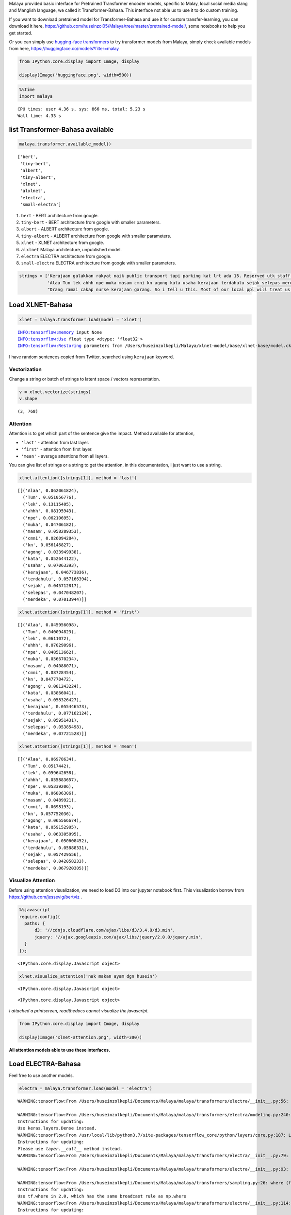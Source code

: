 Malaya provided basic interface for Pretrained Transformer encoder
models, specific to Malay, local social media slang and Manglish
language, we called it Transformer-Bahasa. This interface not able us to
use it to do custom training.

If you want to download pretrained model for Transformer-Bahasa and use
it for custom transfer-learning, you can download it here,
https://github.com/huseinzol05/Malaya/tree/master/pretrained-model/,
some notebooks to help you get started.

Or you can simply use `hugging-face
transformers <https://huggingface.co/models?filter=malay>`__ to try
transformer models from Malaya, simply check available models from here,
https://huggingface.co/models?filter=malay

.. code:: python

    from IPython.core.display import Image, display
    
    display(Image('huggingface.png', width=500))



.. image:: load-transformer_files/load-transformer_2_0.png
   :width: 500px


.. code:: python

    %%time
    import malaya


.. parsed-literal::

    CPU times: user 4.36 s, sys: 866 ms, total: 5.23 s
    Wall time: 4.33 s


list Transformer-Bahasa available
---------------------------------

.. code:: python

    malaya.transformer.available_model()




.. parsed-literal::

    ['bert',
     'tiny-bert',
     'albert',
     'tiny-albert',
     'xlnet',
     'alxlnet',
     'electra',
     'small-electra']



1. ``bert`` - BERT architecture from google.

2. ``tiny-bert`` - BERT architecture from google with smaller
   parameters.

3. ``albert`` - ALBERT architecture from google.

4. ``tiny-albert`` - ALBERT architecture from google with smaller
   parameters.

5. ``xlnet`` - XLNET architecture from google.

6. ``alxlnet`` Malaya architecture, unpublished model.

7. ``electra`` ELECTRA architecture from google.

8. ``small-electra`` ELECTRA architecture from google with smaller
   parameters.

.. code:: python

    strings = ['Kerajaan galakkan rakyat naik public transport tapi parking kat lrt ada 15. Reserved utk staff rapid je dah berpuluh. Park kereta tepi jalan kang kene saman dgn majlis perbandaran. Kereta pulak senang kene curi. Cctv pun tak ada. Naik grab dah 5-10 ringgit tiap hari. Gampang juga',
               'Alaa Tun lek ahhh npe muka masam cmni kn agong kata usaha kerajaan terdahulu sejak selepas merdeka',
               "Orang ramai cakap nurse kerajaan garang. So i tell u this. Most of our local ppl will treat us as hamba abdi and they don't respect us as a nurse"]

Load XLNET-Bahasa
-----------------

.. code:: python

    xlnet = malaya.transformer.load(model = 'xlnet')


.. parsed-literal::

    INFO:tensorflow:memory input None
    INFO:tensorflow:Use float type <dtype: 'float32'>
    INFO:tensorflow:Restoring parameters from /Users/huseinzolkepli/Malaya/xlnet-model/base/xlnet-base/model.ckpt


I have random sentences copied from Twitter, searched using ``kerajaan``
keyword.

Vectorization
^^^^^^^^^^^^^

Change a string or batch of strings to latent space / vectors
representation.

.. code:: python

    v = xlnet.vectorize(strings)
    v.shape




.. parsed-literal::

    (3, 768)



Attention
^^^^^^^^^

Attention is to get which part of the sentence give the impact. Method
available for attention,

-  ``'last'`` - attention from last layer.
-  ``'first'`` - attention from first layer.
-  ``'mean'`` - average attentions from all layers.

You can give list of strings or a string to get the attention, in this
documentation, I just want to use a string.

.. code:: python

    xlnet.attention([strings[1]], method = 'last')




.. parsed-literal::

    [[('Alaa', 0.062061824),
      ('Tun', 0.051056776),
      ('lek', 0.13115405),
      ('ahhh', 0.08195943),
      ('npe', 0.06210695),
      ('muka', 0.04706182),
      ('masam', 0.058289353),
      ('cmni', 0.026094284),
      ('kn', 0.056146827),
      ('agong', 0.033949938),
      ('kata', 0.052644122),
      ('usaha', 0.07063393),
      ('kerajaan', 0.046773836),
      ('terdahulu', 0.057166394),
      ('sejak', 0.045712817),
      ('selepas', 0.047048207),
      ('merdeka', 0.07013944)]]



.. code:: python

    xlnet.attention([strings[1]], method = 'first')




.. parsed-literal::

    [[('Alaa', 0.045956098),
      ('Tun', 0.040094823),
      ('lek', 0.0611072),
      ('ahhh', 0.07029096),
      ('npe', 0.048513662),
      ('muka', 0.056670234),
      ('masam', 0.04088071),
      ('cmni', 0.08728454),
      ('kn', 0.047778472),
      ('agong', 0.081243224),
      ('kata', 0.03866041),
      ('usaha', 0.058326427),
      ('kerajaan', 0.055446573),
      ('terdahulu', 0.077162124),
      ('sejak', 0.05951431),
      ('selepas', 0.05385498),
      ('merdeka', 0.07721528)]]



.. code:: python

    xlnet.attention([strings[1]], method = 'mean')




.. parsed-literal::

    [[('Alaa', 0.06978634),
      ('Tun', 0.0517442),
      ('lek', 0.059642658),
      ('ahhh', 0.055883657),
      ('npe', 0.05339206),
      ('muka', 0.06806306),
      ('masam', 0.0489921),
      ('cmni', 0.0698193),
      ('kn', 0.057752036),
      ('agong', 0.065566674),
      ('kata', 0.059152905),
      ('usaha', 0.063305095),
      ('kerajaan', 0.050608452),
      ('terdahulu', 0.05888331),
      ('sejak', 0.057429556),
      ('selepas', 0.042058233),
      ('merdeka', 0.067920305)]]



Visualize Attention
^^^^^^^^^^^^^^^^^^^

Before using attention visualization, we need to load D3 into our
jupyter notebook first. This visualization borrow from
https://github.com/jessevig/bertviz .

.. code:: javascript

    %%javascript
    require.config({
      paths: {
          d3: '//cdnjs.cloudflare.com/ajax/libs/d3/3.4.8/d3.min',
          jquery: '//ajax.googleapis.com/ajax/libs/jquery/2.0.0/jquery.min',
      }
    });



.. parsed-literal::

    <IPython.core.display.Javascript object>


.. code:: python

    xlnet.visualize_attention('nak makan ayam dgn husein')



.. raw:: html

    
    <span style="user-select:none">
      Layer: <select id="layer"></select>
    </span>
    <div id='vis'></div>




.. parsed-literal::

    <IPython.core.display.Javascript object>



.. parsed-literal::

    <IPython.core.display.Javascript object>


*I attached a printscreen, readthedocs cannot visualize the javascript.*

.. code:: python

    from IPython.core.display import Image, display
    
    display(Image('xlnet-attention.png', width=300))



.. image:: load-transformer_files/load-transformer_24_0.png
   :width: 300px


**All attention models able to use these interfaces.**

Load ELECTRA-Bahasa
-------------------

Feel free to use another models.

.. code:: python

    electra = malaya.transformer.load(model = 'electra')


.. parsed-literal::

    WARNING:tensorflow:From /Users/huseinzolkepli/Documents/Malaya/malaya/transformers/electra/__init__.py:56: The name tf.placeholder is deprecated. Please use tf.compat.v1.placeholder instead.
    
    WARNING:tensorflow:From /Users/huseinzolkepli/Documents/Malaya/malaya/transformers/electra/modeling.py:240: dense (from tensorflow.python.layers.core) is deprecated and will be removed in a future version.
    Instructions for updating:
    Use keras.layers.Dense instead.
    WARNING:tensorflow:From /usr/local/lib/python3.7/site-packages/tensorflow_core/python/layers/core.py:187: Layer.apply (from tensorflow.python.keras.engine.base_layer) is deprecated and will be removed in a future version.
    Instructions for updating:
    Please use `layer.__call__` method instead.
    WARNING:tensorflow:From /Users/huseinzolkepli/Documents/Malaya/malaya/transformers/electra/__init__.py:79: The name tf.variable_scope is deprecated. Please use tf.compat.v1.variable_scope instead.
    
    WARNING:tensorflow:From /Users/huseinzolkepli/Documents/Malaya/malaya/transformers/electra/__init__.py:93: The name tf.get_variable is deprecated. Please use tf.compat.v1.get_variable instead.
    
    WARNING:tensorflow:From /Users/huseinzolkepli/Documents/Malaya/malaya/transformers/sampling.py:26: where (from tensorflow.python.ops.array_ops) is deprecated and will be removed in a future version.
    Instructions for updating:
    Use tf.where in 2.0, which has the same broadcast rule as np.where
    WARNING:tensorflow:From /Users/huseinzolkepli/Documents/Malaya/malaya/transformers/electra/__init__.py:114: multinomial (from tensorflow.python.ops.random_ops) is deprecated and will be removed in a future version.
    Instructions for updating:
    Use `tf.random.categorical` instead.
    WARNING:tensorflow:From /Users/huseinzolkepli/Documents/Malaya/malaya/transformers/electra/__init__.py:117: The name tf.InteractiveSession is deprecated. Please use tf.compat.v1.InteractiveSession instead.
    
    WARNING:tensorflow:From /Users/huseinzolkepli/Documents/Malaya/malaya/transformers/electra/__init__.py:118: The name tf.global_variables_initializer is deprecated. Please use tf.compat.v1.global_variables_initializer instead.
    
    WARNING:tensorflow:From /Users/huseinzolkepli/Documents/Malaya/malaya/transformers/electra/__init__.py:120: The name tf.get_collection is deprecated. Please use tf.compat.v1.get_collection instead.
    
    WARNING:tensorflow:From /Users/huseinzolkepli/Documents/Malaya/malaya/transformers/electra/__init__.py:121: The name tf.GraphKeys is deprecated. Please use tf.compat.v1.GraphKeys instead.
    
    WARNING:tensorflow:From /Users/huseinzolkepli/Documents/Malaya/malaya/transformers/electra/__init__.py:127: The name tf.train.Saver is deprecated. Please use tf.compat.v1.train.Saver instead.
    
    WARNING:tensorflow:From /Users/huseinzolkepli/Documents/Malaya/malaya/transformers/electra/__init__.py:129: The name tf.get_default_graph is deprecated. Please use tf.compat.v1.get_default_graph instead.
    
    INFO:tensorflow:Restoring parameters from /Users/huseinzolkepli/Malaya/electra-model/base/electra-base/model.ckpt


.. code:: python

    electra.attention([strings[1]], method = 'last')




.. parsed-literal::

    [[('Alaa', 0.059817147),
      ('Tun', 0.075028375),
      ('lek', 0.057848394),
      ('ahhh', 0.046973262),
      ('npe', 0.05160833),
      ('muka', 0.06221234),
      ('masam', 0.058585588),
      ('cmni', 0.054711323),
      ('kn', 0.06741887),
      ('agong', 0.056326747),
      ('kata', 0.054182768),
      ('usaha', 0.07986903),
      ('kerajaan', 0.05559596),
      ('terdahulu', 0.052879248),
      ('sejak', 0.049992196),
      ('selepas', 0.053916205),
      ('merdeka', 0.06303418)]]


